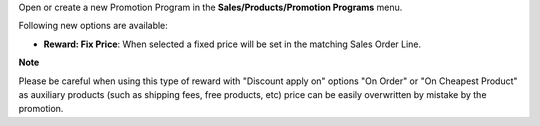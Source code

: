 Open or create a new Promotion Program in the **Sales/Products/Promotion Programs** menu.

Following new options are available:

* **Reward: Fix Price**: When selected a fixed price will be set in the matching Sales Order Line.

**Note**

Please be careful when using this type of reward with "Discount apply on" options
"On Order" or "On Cheapest Product" as auxiliary products (such as shipping fees, free products, etc)
price can be easily overwritten by mistake by the promotion.
